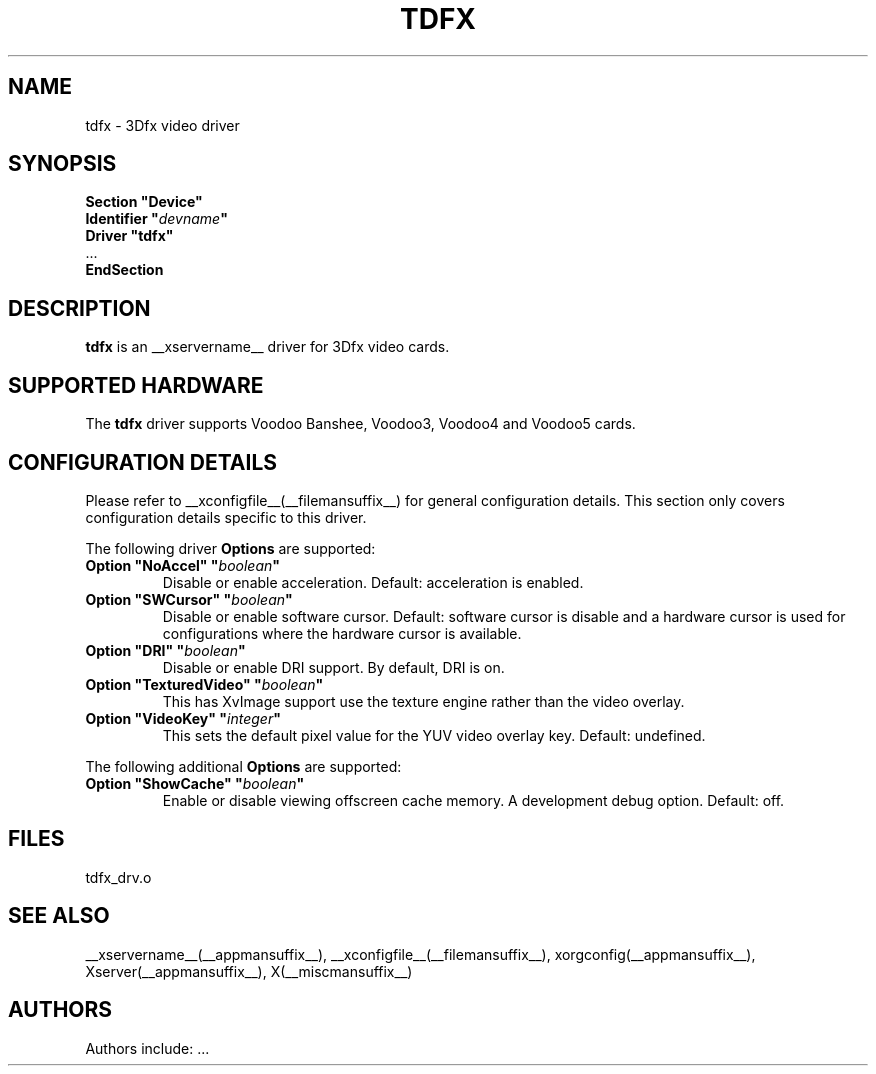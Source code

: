 .\" $XFree86: xc/programs/Xserver/hw/xfree86/drivers/tdfx/tdfx.man,v 1.2 2001/01/27 18:20:55 dawes Exp $ 
.\" shorthand for double quote that works everywhere.
.ds q \N'34'
.TH TDFX __drivermansuffix__ __vendorversion__
.SH NAME
tdfx \- 3Dfx video driver
.SH SYNOPSIS
.nf
.B "Section \*qDevice\*q"
.BI "  Identifier \*q"  devname \*q
.B  "  Driver \*qtdfx\*q"
\ \ ...
.B EndSection
.fi
.SH DESCRIPTION
.B tdfx 
is an __xservername__ driver for 3Dfx video cards.
.SH SUPPORTED HARDWARE
The
.B tdfx
driver supports Voodoo Banshee, Voodoo3, Voodoo4 and Voodoo5 cards.
.SH CONFIGURATION DETAILS
Please refer to __xconfigfile__(__filemansuffix__) for general configuration
details.  This section only covers configuration details specific to this
driver.
.PP
The following driver
.B Options
are supported:
.TP
.BI "Option \*qNoAccel\*q \*q" boolean \*q
Disable or enable acceleration.  Default: acceleration is enabled.
.TP
.BI "Option \*qSWCursor\*q \*q" boolean \*q
Disable or enable software cursor.  Default: software cursor is disable
and a hardware cursor is used for configurations where the hardware cursor
is available.
.TP
.BI "Option \*qDRI\*q \*q" boolean \*q
Disable or enable DRI support. By default, DRI is on.
.TP
.BI "Option \*qTexturedVideo\*q \*q" boolean \*q
This has XvImage support use the texture engine rather than the video overlay.
.TP
.BI "Option \*qVideoKey\*q \*q" integer \*q
This sets the default pixel value for the YUV video overlay key.
Default: undefined.
.PP
The following additional
.B Options
are supported:
.TP
.BI "Option \*qShowCache\*q \*q" boolean \*q
Enable or disable viewing offscreen cache memory.  A development debug option.
Default: off.
.SH FILES
tdfx_drv.o
.SH "SEE ALSO"
__xservername__(__appmansuffix__), __xconfigfile__(__filemansuffix__), xorgconfig(__appmansuffix__), Xserver(__appmansuffix__), X(__miscmansuffix__)
.SH AUTHORS
Authors include: ...
